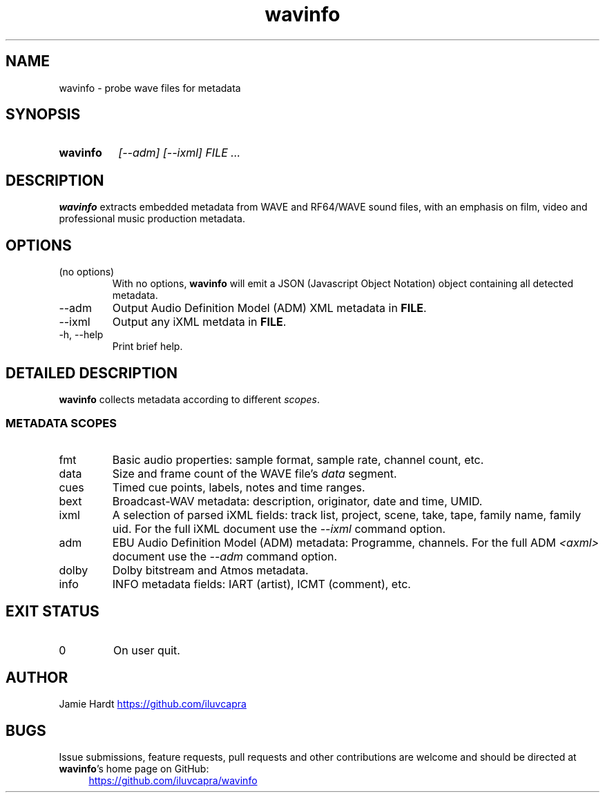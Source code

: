 .TH wavinfo 1 "2023-11-07" "Jamie Hardt" "User Manuals"
.SH NAME 
wavinfo \- probe wave files for metadata
.SH SYNOPSIS
.SY wavinfo
.I "[\-\-adm]"
.I "[\-\-ixml]"
.I FILE ...
.SH DESCRIPTION
.B wavinfo 
extracts embedded metadata from WAVE and RF64/WAVE sound files, with an
emphasis on film, video and professional music production metadata.
.SH OPTIONS
.IP "(no options)"
With no options, 
.B wavinfo 
will emit a JSON (Javascript Object Notation) object containing all 
detected metadata.
.IP "\-\-adm"
Output Audio Definition Model (ADM) XML metadata in 
.BR FILE .
.IP "\-\-ixml"
Output any iXML metdata in 
.BR FILE .
.IP "\-h, \-\-help"
Print brief help.
.SH DETAILED DESCRIPTION
.B wavinfo 
collects metadata according to different 
.IR scopes .
.SS METADATA SCOPES
.IP fmt
Basic audio properties: sample format, sample rate, channel count, etc.
.IP data
Size and frame count of the WAVE file's 
.I data 
segment.
.IP cues
Timed cue points, labels, notes and time ranges.
.IP bext 
Broadcast-WAV metadata: description, originator, date and time, UMID.
.IP ixml 
A selection of parsed iXML fields: track list, project, scene, take, tape,
family name, family uid. For the full iXML document use the 
.IR \-\-ixml 
command option.
.IP adm 
EBU Audio Definition Model (ADM) metadata: Programme, channels. For the full 
ADM 
.I <axml>
document use the 
.IR \-\-adm 
command option.
.IP dolby
Dolby bitstream and Atmos metadata.
.IP info 
INFO metadata fields: IART (artist), ICMT (comment), etc.
.SH EXIT STATUS
.IP 0
On user quit.
.SH AUTHOR
Jamie Hardt 
.UR https://github.com/iluvcapra
.UE
.SH BUGS
Issue submissions, feature requests, pull requests and other contributions 
are welcome and should be directed at 
.BR wavinfo 's
home page on GitHub:
.RS 4
.UR https://github.com/iluvcapra/wavinfo 
.UE
.\" .SH SEE ALSO
.\" .BR "ffmpeg" "(1),"
